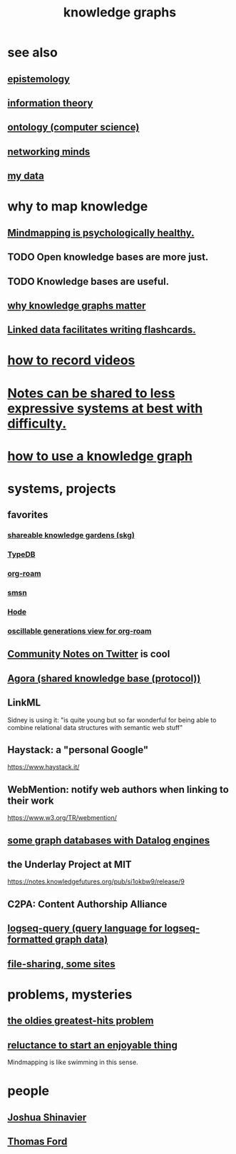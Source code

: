 :PROPERTIES:
:ID:       2ffe190d-718d-4f71-af97-5214ef091045
:ROAM_ALIASES: "information mapping" "organizing knowledge" mindmapping "knowledge mapping"
:END:
#+title: knowledge graphs
* see also
** [[id:b37024f7-716b-4748-9a33-d35e75f4ede1][epistemology]]
** [[id:e2b7487d-7cdd-4a8d-b9ce-26f941ae05ec][information theory]]
** [[id:97a9d5f6-feae-4d02-8800-41f36dd5f2b8][ontology (computer science)]]
** [[id:e7c3c0cb-4db7-4a4c-89b9-666e91ec67ae][networking minds]]
** [[id:f5d81cd6-dcc9-414b-bf9b-2c7f4ca1cd29][my data]]
* why to map knowledge
** [[id:65f7223e-3193-4b1a-8681-eac83ccbdd76][Mindmapping is psychologically healthy.]]
** TODO Open knowledge bases are more just.
** TODO Knowledge bases are useful.
** [[id:667bf4ea-d99d-41bb-98a9-368a86877e3e][why knowledge graphs matter]]
** [[id:14425786-4f89-4fc3-8bf7-9c31ccaba025][Linked data facilitates writing flashcards.]]
* [[id:92293ba8-f8eb-484d-9fcd-021380aef200][how to record videos]]
* [[id:42c0417d-b530-4d90-94eb-8ca2e540de17][Notes can be shared to less expressive systems at best with difficulty.]]
* [[id:9e45ccd9-d6e0-4870-8f13-cc11135334d0][how to use a knowledge graph]]
* systems, projects
** favorites
*** [[id:9c5619e5-81ad-4a67-9705-e4761bdd6839][shareable knowledge gardens (skg)]]
*** [[id:46d56f38-e6a8-43aa-8c74-efccddfb0770][TypeDB]]
*** [[id:63f366e6-b768-4f3f-9093-a776f2b4e069][org-roam]]
*** [[id:55dae027-0053-4557-ba7e-2a36ef679cb4][smsn]]
*** [[id:d5a5a3ff-977a-405b-8660-264fb4e974a3][Hode]]
*** [[id:41844d8a-f352-4e2d-8ba3-3c83b2dd2ac3][oscillable generations view for org-roam]]
** [[id:453046af-5fe7-48b1-b3a9-c536c0b3134f][Community Notes on Twitter]] is cool
** [[id:f9ee18e9-68f2-4f10-b10d-c91186b797e3][Agora (shared knowledge base (protocol))]]
** LinkML
   Sidney is using it: "is quite young but so far wonderful for being able to combine relational data structures with semantic web stuff"
** Haystack: a "personal Google"
   https://www.haystack.it/
** WebMention: notify web authors when linking to their work
   https://www.w3.org/TR/webmention/
** [[id:25e13f6c-b134-4305-a4d5-327739dd7b8f][some graph databases with Datalog engines]]
** the Underlay Project at MIT
   :PROPERTIES:
   :ID:       786ae678-e723-4c9f-b924-e54d7b3b1837
   :END:
   https://notes.knowledgefutures.org/pub/si1okbw9/release/9
** C2PA: Content Authorship Alliance
** [[id:db1dbf70-abfa-4623-9216-69cfe0ed3c55][logseq-query (query language for logseq-formatted graph data)]]
** [[id:43b4da04-7779-4f95-8bc5-371d3b8180f6][file-sharing, some sites]]
* problems, mysteries
** [[id:eba0ce43-3fb2-4d95-89f2-f5d8cae6f20f][the oldies greatest-hits problem]]
** [[id:e4963ae5-c8ed-4cca-939b-9c1c97b68e39][reluctance to start an enjoyable thing]]
   Mindmapping is like swimming in this sense.
* people
** [[id:00fb3567-bc87-4196-b817-6cf06319db31][Joshua Shinavier]]
** [[id:c5950452-7c4c-4419-8a0c-ea571f44df34][Thomas Ford]]
